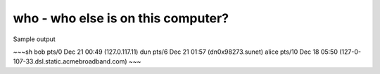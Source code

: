 ***********************************
who - who else is on this computer?
***********************************



Sample output

~~~sh
bob      pts/0        Dec 21 00:49 (127.0.117.11)
dun      pts/6        Dec 21 01:57 (dn0x98273.sunet)
alice    pts/10       Dec 18 05:50 (127-0-107-33.dsl.static.acmebroadband.com)
~~~




